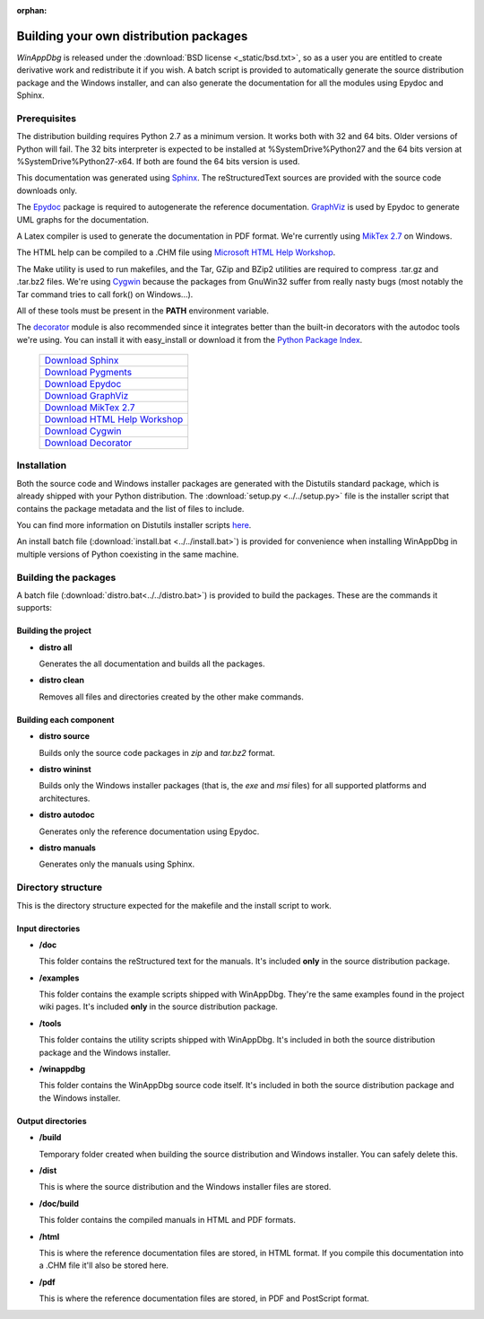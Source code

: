 .. _redistribution:

:orphan:

Building your own distribution packages
***************************************

*WinAppDbg* is released under the :download:`BSD license <_static/bsd.txt>`, so as a user you are entitled to create derivative work and redistribute it if you wish. A batch script is provided to automatically generate the source distribution package and the Windows installer, and can also generate the documentation for all the modules using Epydoc and Sphinx.

Prerequisites
-------------

The distribution building requires Python 2.7 as a minimum version. It works both with 32 and 64 bits. Older versions of Python will fail. The 32 bits interpreter is expected to be installed at %SystemDrive%\Python27 and the 64 bits version at %SystemDrive%\Python27-x64. If both are found the 64 bits version is used.

This documentation was generated using `Sphinx <http://sphinx-doc.org/>`_. The reStructuredText sources are provided with the source code downloads only.

The `Epydoc <http://epydoc.sourceforge.net/>`_ package is required to autogenerate the reference documentation. `GraphViz <http://www.graphviz.org/>`_ is used by Epydoc to generate UML graphs for the documentation.

A Latex compiler is used to generate the documentation in PDF format. We're currently using `MikTex 2.7 <http://miktex.org/>`_ on Windows.

The HTML help can be compiled to a .CHM file using `Microsoft HTML Help Workshop <http://go.microsoft.com/fwlink/?LinkId=154968>`_.

The Make utility is used to run makefiles, and the Tar, GZip and BZip2 utilities are required to compress .tar.gz and .tar.bz2 files. We're using `Cygwin <http://www.cygwin.com/>`_ because the packages from GnuWin32 suffer from really nasty bugs (most notably the Tar command tries to call fork() on Windows...).

All of these tools must be present in the **PATH** environment variable.

The `decorator <http://packages.python.org/decorator>`_ module is also recommended since it integrates better than the built-in decorators with the autodoc tools we're using. You can install it with easy_install or download it from the `Python Package Index <http://pypi.python.org/pypi/decorator>`_.

    +-------------------------------------------------------------------------------------+
    | `Download Sphinx             <http://pypi.python.org/pypi/Sphinx>`_                 |
    +-------------------------------------------------------------------------------------+
    | `Download Pygments           <http://pypi.python.org/pypi/Pygments>`_               |
    +-------------------------------------------------------------------------------------+
    | `Download Epydoc             <http://sourceforge.net/projects/epydoc/files/>`_      |
    +-------------------------------------------------------------------------------------+
    | `Download GraphViz           <http://www.graphviz.org/Download.php>`_               |
    +-------------------------------------------------------------------------------------+
    | `Download MikTex 2.7         <http://miktex.org/2.7/setup>`_                        |
    +-------------------------------------------------------------------------------------+
    | `Download HTML Help Workshop <http://go.microsoft.com/fwlink/?LinkId=154968>`_      |
    +-------------------------------------------------------------------------------------+
    | `Download Cygwin             <http://cygwin.com/setup.exe>`_                        |
    +-------------------------------------------------------------------------------------+
    | `Download Decorator          <http://pypi.python.org/pypi/decorator>`_              |
    +-------------------------------------------------------------------------------------+

Installation
------------

Both the source code and Windows installer packages are generated with the Distutils standard package, which is already shipped with your Python distribution. The :download:`setup.py <../../setup.py>` file is the installer script that contains the package metadata and the list of files to include.

You can find more information on Distutils installer scripts `here <http://docs.python.org/distutils/setupscript.html>`_.

An install batch file (:download:`install.bat <../../install.bat>`) is provided for convenience when installing WinAppDbg in multiple versions of Python coexisting in the same machine.

Building the packages
---------------------

A batch file (:download:`distro.bat<../../distro.bat>`) is provided to build the packages. These are the commands it supports:

Building the project
++++++++++++++++++++

* **distro all**

  Generates the all documentation and builds all the packages.

* **distro clean**

  Removes all files and directories created by the other make commands.

Building each component
+++++++++++++++++++++++

* **distro source**

  Builds only the source code packages in *zip* and *tar.bz2* format.

.. * **distro portable**
..
..   Builds only the portable packages in *zip* and *tar.bz2* format.

* **distro wininst**

  Builds only the Windows installer packages (that is, the *exe* and *msi* files) for all supported platforms and architectures.

* **distro autodoc**

  Generates only the reference documentation using Epydoc.

* **distro manuals**

  Generates only the manuals using Sphinx.

Directory structure
-------------------

This is the directory structure expected for the makefile and the install script to work.

Input directories
+++++++++++++++++

* **/doc**

  This folder contains the reStructured text for the manuals. It's included **only** in the source distribution package.

* **/examples**

  This folder contains the example scripts shipped with WinAppDbg. They're the same examples found in the project wiki pages. It's included **only** in the source distribution package.

* **/tools**

  This folder contains the utility scripts shipped with WinAppDbg. It's included in both the source distribution package and the Windows installer.

* **/winappdbg**

  This folder contains the WinAppDbg source code itself. It's included in both the source distribution package and the Windows installer.

Output directories
++++++++++++++++++

* **/build**

  Temporary folder created when building the source distribution and Windows installer. You can safely delete this.

* **/dist**

  This is where the source distribution and the Windows installer files are stored.

* **/doc/build**

  This folder contains the compiled manuals in HTML and PDF formats.

* **/html**

  This is where the reference documentation files are stored, in HTML format. If you compile this documentation into a .CHM file it'll also be stored here.

* **/pdf**

  This is where the reference documentation files are stored, in PDF and PostScript format.
